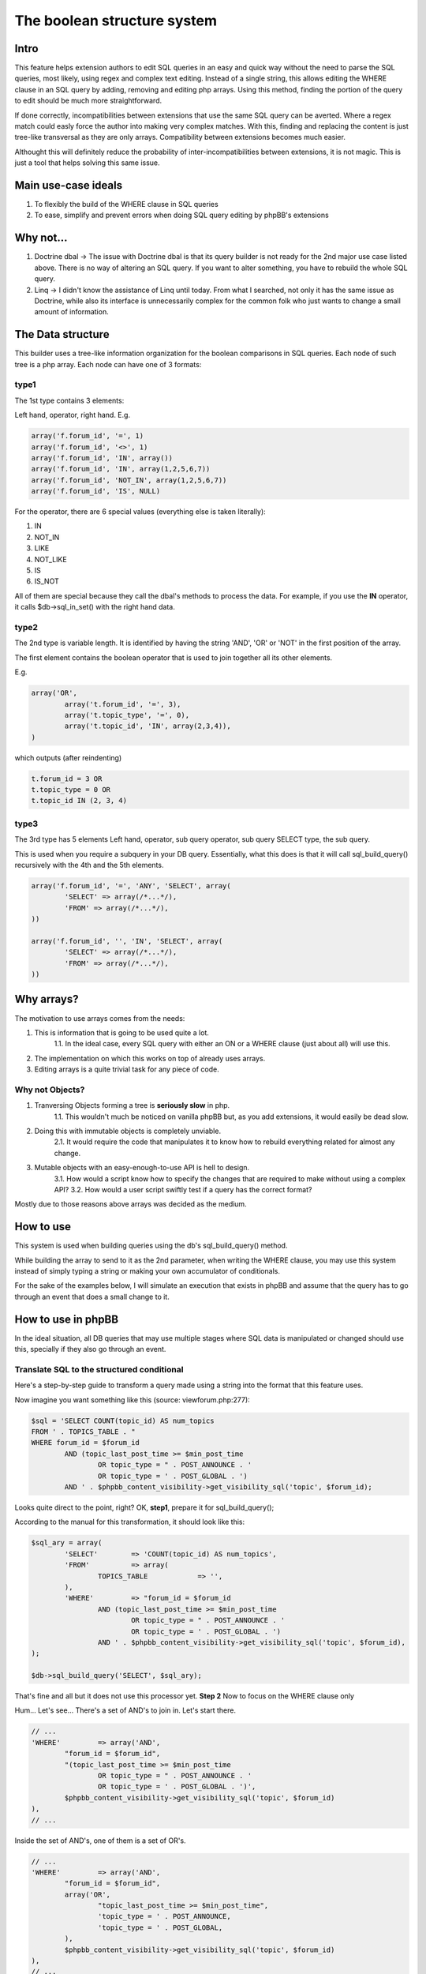 ============================
The boolean structure system
============================

Intro
=====

This feature helps extension authors to edit SQL queries in an easy and quick way without the need to parse the SQL queries, most likely, using regex and complex text editing.
Instead of a single string, this allows editing the WHERE clause in an SQL query by adding, removing and editing php arrays. Using this method, finding the portion of the query to edit should be much more straightforward.

If done correctly, incompatibilities between extensions that use the same SQL query can be averted. Where a regex match could easly force the author into making very complex matches. With this, finding and replacing the content is just tree-like transversal as they are only arrays. Compatibility between extensions becomes much easier.

Althought this will definitely reduce the probability of inter-incompatibilities between extensions, it is not magic. This is just a tool that helps solving this same issue.


Main use-case ideals
====================

1. To flexibly the build of the WHERE clause in SQL queries
2. To ease, simplify and prevent errors when doing SQL query editing by phpBB's extensions

Why not...
==========

1. Doctrine dbal -> The issue with Doctrine dbal is that its query builder is not ready for the 2nd major use case listed above. There is no way of altering an SQL query. If you want to alter something, you have to rebuild the whole SQL query.
2. Linq -> I didn't know the assistance of Linq until today. From what I searched, not only it has the same issue as Doctrine, while also its interface is unnecessarily complex for the common folk who just wants to change a small amount of information.


The Data structure
==================

This builder uses a tree-like information organization for the boolean comparisons in SQL queries.
Each node of such tree is a php array.
Each node can have one of 3 formats:

type1
-----

The 1st type contains 3 elements:

Left hand, operator, right hand.
E.g.

.. code-block:: php

	array('f.forum_id', '=', 1)
	array('f.forum_id', '<>', 1)
	array('f.forum_id', 'IN', array())
	array('f.forum_id', 'IN', array(1,2,5,6,7))
	array('f.forum_id', 'NOT_IN', array(1,2,5,6,7))
	array('f.forum_id', 'IS', NULL)

For the operator, there are 6 special values (everything else is taken literally):

1. IN
2. NOT_IN
3. LIKE
4. NOT_LIKE
5. IS
6. IS_NOT

All of them are special because they call the dbal's methods to process the data.  
For example, if you use the **IN** operator, it calls $db->sql_in_set() with the right hand data.

type2
-----

The 2nd type is variable length. It is identified by having the string 'AND', 'OR' or 'NOT' in the first position of the array.

The first element contains the boolean operator that is used to join together all its other elements.

E.g.

.. code-block:: php

	array('OR',
		array('t.forum_id', '=', 3),
		array('t.topic_type', '=', 0),
		array('t.topic_id', 'IN', array(2,3,4)),
	)

which outputs (after reindenting)

.. code-block:: php

	t.forum_id = 3 OR
	t.topic_type = 0 OR
	t.topic_id IN (2, 3, 4)


type3
-----

The 3rd type has 5 elements  
Left hand, operator, sub query operator, sub query SELECT type, the sub query.

This is used when you require a subquery in your DB query.  
Essentially, what this does is that it will call sql_build_query() recursively with the 4th and the 5th elements.

.. code-block:: php

	array('f.forum_id', '=', 'ANY', 'SELECT', array(
		'SELECT' => array(/*...*/),
		'FROM' => array(/*...*/),
	))

	array('f.forum_id', '', 'IN', 'SELECT', array(
		'SELECT' => array(/*...*/),
		'FROM' => array(/*...*/),
	))

Why arrays?
===========

The motivation to use arrays comes from the needs:

1. This is information that is going to be used quite a lot.
	1.1. In the ideal case, every SQL query with either an ON or a WHERE clause (just about all) will use this.
2. The implementation on which this works on top of already uses arrays.
3. Editing arrays is a quite trivial task for any piece of code.

Why not Objects?
----------------

1. Tranversing Objects forming a tree is **seriously slow** in php.
	1.1. This wouldn't much be noticed on vanilla phpBB but, as you add extensions, it would easily be dead slow.
2. Doing this with immutable objects is completely unviable.
	2.1. It would require the code that manipulates it to know how to rebuild everything related for almost any change.
3. Mutable objects with an easy-enough-to-use API is hell to design.
	3.1. How would a script know how to specify the changes that are required to make without using a complex API?
	3.2. How would a user script swiftly test if a query has the correct format?

Mostly due to those reasons above arrays was decided as the medium.

How to use
==========

This system is used when building queries using the db's sql_build_query() method.

While building the array to send to it as the 2nd parameter, when writing the WHERE clause, you may use this system instead of simply typing a string or making your own accumulator of conditionals.

For the sake of the examples below, I will simulate an execution that exists in phpBB and assume that the query has to go through an event that does a small change to it.


How to use in phpBB
===================
In the ideal situation, all DB queries that may use multiple stages where SQL data is manipulated or changed should use this, specially if they also go through an event.


Translate SQL to the structured conditional
-------------------------------------------
Here's a step-by-step guide to transform a query made using a string into the format that this feature uses.

Now imagine you want something like this (source: viewforum.php:277):

.. code-block:: php
 
	$sql = 'SELECT COUNT(topic_id) AS num_topics
	FROM ' . TOPICS_TABLE . "
	WHERE forum_id = $forum_id
		AND (topic_last_post_time >= $min_post_time
			OR topic_type = " . POST_ANNOUNCE . '
			OR topic_type = ' . POST_GLOBAL . ')
		AND ' . $phpbb_content_visibility->get_visibility_sql('topic', $forum_id);

		
Looks quite direct to the point, right?
OK, **step1**, prepare it for sql_build_query();

According to the manual for this transformation, it should look like this:


.. code-block:: php
 
	$sql_ary = array(
		'SELECT'	=> 'COUNT(topic_id) AS num_topics',
		'FROM'		=> array(
			TOPICS_TABLE		=> '',
		),
		'WHERE'		=> "forum_id = $forum_id
			AND (topic_last_post_time >= $min_post_time
				OR topic_type = " . POST_ANNOUNCE . '
				OR topic_type = ' . POST_GLOBAL . ')
			AND ' . $phpbb_content_visibility->get_visibility_sql('topic', $forum_id),
	);
	
	$db->sql_build_query('SELECT', $sql_ary);

That's fine and all but it does not use this processor yet.
**Step 2**
Now to focus on the WHERE clause only

Hum... Let's see... There's a set of AND's to join in. Let's start there.

.. code-block:: php

	// ...
	'WHERE'		=> array('AND',
		"forum_id = $forum_id",
		"(topic_last_post_time >= $min_post_time
			OR topic_type = " . POST_ANNOUNCE . '
			OR topic_type = ' . POST_GLOBAL . ')',
		$phpbb_content_visibility->get_visibility_sql('topic', $forum_id)
	),
	// ...

Inside the set of AND's, one of them is a set of OR's.

.. code-block:: php

	// ...
	'WHERE'		=> array('AND',
		"forum_id = $forum_id",
		array('OR',
			"topic_last_post_time >= $min_post_time",
			'topic_type = ' . POST_ANNOUNCE,
			'topic_type = ' . POST_GLOBAL,
		),
		$phpbb_content_visibility->get_visibility_sql('topic', $forum_id)
	),
	// ...

There! Better! But it still isn't that easy to work with. There's a string for each comparison. BUT! If I use the type1 array mentioned above, I can separate each one of those into a single thing! In this case...

.. code-block:: php

	// ...
	'WHERE'		=> array('AND',
		array('forum_id', '=', $forum_id),
		array('OR',
			array('topic_last_post_time', '>=', $min_post_time),
			array('topic_type', '=', POST_ANNOUNCE),
			array('topic_type', '=', POST_GLOBAL),
		),
		array($phpbb_content_visibility->get_visibility_sql('topic', $forum_id)),
	// ...

There you go! No variable interpolation, no explicit string concatenation, in case of a requirement to build it or change it later, it becomes a very straightforward task (see next section) and all data is properly escaped.

Just for the last piece of code in this section, here's how the full SQL query should be written when using this system:


.. code-block:: php
 
	$sql_ary = array(
		'SELECT'	=> 'COUNT(topic_id) AS num_topics',
		'FROM'		=> array(
			TOPICS_TABLE		=> '',
		),
		'WHERE'		=> array('AND',
			array('forum_id', '=', $forum_id),
			array('OR',
				array('topic_last_post_time', '>=', $min_post_time),
				array('topic_type', '=', POST_ANNOUNCE),
				array('topic_type', '=', POST_GLOBAL),
			),
			array($phpbb_content_visibility->get_visibility_sql('topic', $forum_id)),
		),
	);
	
	$db->sql_build_query('SELECT', $sql_ary);


Modify the structured conditional in an extension
-------------------------------------------------
One of the major reasons why this feature is designed in this very way is mostly because of what is exemplified in this section.  
Same as the sub-section above, I will present you practical example(s) on how to use this feature.  
Piking up the code above as an example:
	
.. code-block:: php

	$sql = array(
		'SELECT'	=> 'COUNT(topic_id) AS num_topics',
		'FROM'		=> array(
			TOPICS_TABLE		=> '',
		),
		'WHERE'		=> array('AND',
			array('forum_id', '=', $forum_id),
			array('OR',
				array('topic_last_post_time', '>=', $min_post_time),
				array('topic_type', '=', POST_ANNOUNCE),
				array('topic_type', '=', POST_GLOBAL),
			),
			array($phpbb_content_visibility->get_visibility_sql('topic', $forum_id)),
		),
	);


Imagine you are building an extension that requires modifying that query above. For example, you want to make topic_last_post_time as a forced requirement for this query.
In other words, you want the query to be like this:

.. code-block:: php

	$sql = array(
		'SELECT'	=> 'COUNT(topic_id) AS num_topics',
		'FROM'		=> array(
			TOPICS_TABLE		=> '',
		),
		'WHERE'		=> array('AND',
			array('forum_id', '=', $forum_id),
			array('topic_last_post_time', '>=', $min_post_time),
			array($phpbb_content_visibility->get_visibility_sql('topic', $forum_id)),
		),
	);

Just as a good practice and to help other extension writers to modify this query in an easier way, let's make it like this instead:

.. code-block:: php

	$sql = array(
		'SELECT'	=> 'COUNT(topic_id) AS num_topics',
		'FROM'		=> array(
			TOPICS_TABLE		=> '',
		),
		'WHERE'		=> array('AND',
			array('forum_id', '=', $forum_id),
			array('OR',
				array('topic_last_post_time', '>=', $min_post_time),
			),
			array($phpbb_content_visibility->get_visibility_sql('topic', $forum_id)),
		),
	);

Do notice that I kept the OR clause. This is just so that these changes have as little chance as possible to break other extensions.
Anyway, moving on.

In your function:

.. code-block:: php
	
	function eventGrabber($event)
	{
	
You will have an $event['sql'] which will contain the query.  
Below, I use nesting of "if", if you prefer, you may use exceptions instead.  
In order to access what we want, we can do it like this:

.. code-block:: php

	// May be required by PHP
	$sql = $event['sql'];
	// Is the element I expect there?
	if(isset($sql['WHERE'][2][0]))
	{
		if(is_array($sql['WHERE'][2]))
		{
			if($sql['WHERE'][2][0] === 'OR')
			{
				// This should be the array with the OR I wanted
				if(isset($sql['WHERE'][2][0][1]) && $sql['WHERE'][2][0][1][0] === 'topic_last_post_time')
				{
					// Confirmed to be what I want it to be!
					// this array_slice() will remove the elements after the above-mentioned topic_last_post_time
					$sql['WHERE'][2][0][1] = array_slice($sql['WHERE'][2][0][1], 1);
					
					$event['sql'] = $sql;
					return;
				}
			}
			else 
			{
				// For example, write code to log this happened so that an admin can help you making your
				// extension compatible with other extensions or even for you to be warned about phpBB changes.
			}
		}
		else
		{
			// For example, write code to log this happened so that an admin can help you making your
			// extension compatible with other extensions or even for you to be warned about phpBB changes.
		}
	}
	else
	{
		// For example, write code to log this happened so that an admin can help you making your
		// extension compatible with other extensions or even for you to be warned about phpBB changes.
	}
	
	

If you are thinking:
Eh?!??!? That's too complicated... How is this better than before?!?!

Well, I'm just safeguarding myself above. I'm just doing in a way to make sure it will surely work.
If you don't feel like it, however, then this is enough:

.. code-block:: php
	
	function myEventListener($event)
	{
		$sql = $event['sql'];
		$sql['WHERE'][2][0][1] = array_slice($sql['WHERE'][2][0][1], 1);
		$event['sql'] = $sql;
	}

Or to protect yourself slightly:

.. code-block:: php
	
	function myEventListener($event)
	{
		$sql = $event['sql'];
		if(!empty($sql['WHERE'][2][0][1]) && is_array($sql['WHERE'][2][0][1]))
		{
			$sql['WHERE'][2][0][1] = array_slice($sql['WHERE'][2][0][1], 1);
		}
		else 
		{
			// For example, write code to log this happened so that an admin can help you making your
			// extension compatible with other extensions or even for you to be warned about phpBB changes.
		}
		$event['sql'] = $sql;
	}

I've shown you the above one first because I wanted you to experience the will to do everybody's work the easiest and most flexible way.

**Example 2:**

Now imagining that you want to add a condition to the OR statement list.
For example, you want sticky posts to not be counted.

The long/self.protected way uses just about the same formula as 3 samples above.
The short way is about as much as this:

.. code-block:: php
	
	function myEventListener($event)
	{
		$sql = $event['sql'];
		if(!empty($sql['WHERE'][2][0][1]) && is_array($sql['WHERE'][2][0][1]))
		{
			$sql['WHERE'][2][0][1][] = array('topic_type', '=', POST_STICKY);
		}
		else 
		{
			// For example, write code to log this happened so that an admin can help you making your
			// extension compatible with other extensions or even for you to be warned about phpBB changes.
		}
		$event['sql'] = $sql;
	}
	
... And you are done. No Regex, no need to write down your own 'OR' or anything like that.
As a bonus, if what you write follows basic rules on how SQL is written, it is guaranteed that the output will be valid SQL.

Usage examples
==============
Here I present code samples that exemplify how to use this system.

In phpBB's code
---------------


.. code-block:: php
		
	$db->sql_build_query('SELECT', array(
		'SELECT' => array('f.forum_id', 'f.forum_title'),
		'FROM' => array(
			FORUMS_TABLE  => 'f',
			TOPICS_TABLE => 't',
		),
		'WHERE' => array(
			'AND',
			array('t.topic_poster', '=', 1),
			array('f.forum_id', '>=', 'ALL', 'SELECT', array(
				'SELECT' => array('t.forum_id'),
				'FROM' => array(TOPICS_TABLE  => 't'),
				'WHERE' => array('t.topic_poster', '=', 1),
			),
		),
	)
	


.. code-block:: php

	array('OR',
		array('t.forum_id', '=', 3),
		array('t.topic_type', '=', 0),
	)

.. code-block:: php

	array('AND',
		array('t.forum_id', '=', 3),
		array('t.topic_type', '=', 0),
		array('t.topic_id', '>', 5),
		array('t.topic_poster', '<>', 5),
	),

.. code-block:: php

	array('AND',
		array('t.forum_id', '=', 3),
		array('NOT',
			array('t.topic_type', '=', 0),
		),
		array('t.topic_id', '>', 5),
		array('t.topic_poster', '<>', 5),
	),
	

.. code-block:: php

	t.forum_id = 3
	AND NOT ( t.topic_type = 0 )
	AND t.topic_id > 5
	AND t.topic_poster <> 5

	
In phpBB's extensions code
--------------------------

.. code-block:: php
	
	function myEventListener($event)
	{
		$sql = $event['sql'];
		$sql['WHERE'][2][0][1] = array_slice($sql['WHERE'][2][0][1], 1);
		$event['sql'] = $sql;
	}




More will come as people submit more useful examples
